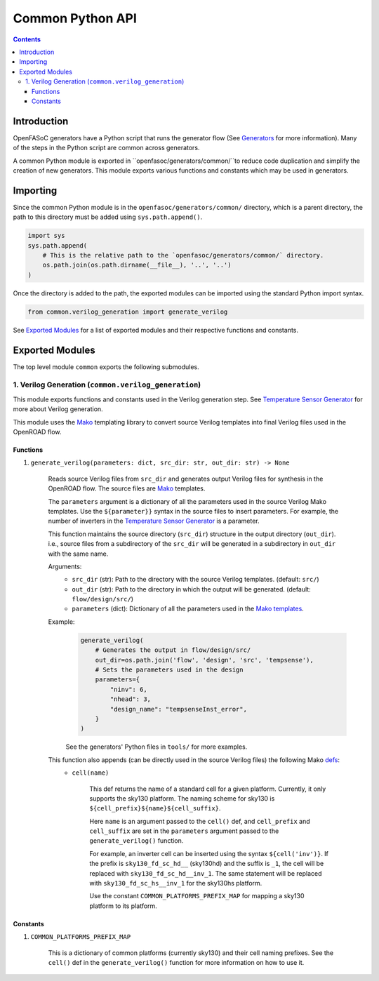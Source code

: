 Common Python API
=================

.. contents:: Contents
    :local:

Introduction
------------

OpenFASoC generators have a Python script that runs the generator flow (See `Generators <generators.html>`_ for more information). Many of the steps in the Python script are common across generators.

A common Python module is exported in ``openfasoc/generators/common/``to reduce code duplication and simplify the creation of new generators. This module exports various functions and constants which may be used in generators.

Importing
---------
Since the common Python module is in the ``openfasoc/generators/common/`` directory, which is a parent directory, the path to this directory must be added using ``sys.path.append()``.

.. code-block:: python

    import sys
    sys.path.append(
        # This is the relative path to the `openfasoc/generators/common/` directory.
        os.path.join(os.path.dirname(__file__), '..', '..')
    )

Once the directory is added to the path, the exported modules can be imported using the standard Python import syntax.

.. code-block:: python

    from common.verilog_generation import generate_verilog

See `Exported Modules`_ for a list of exported modules and their respective functions and constants.

Exported Modules
----------------
The top level module ``common`` exports the following submodules.

1. Verilog Generation (``common.verilog_generation``)
#####################################################
This module exports functions and constants used in the Verilog generation step. See `Temperature Sensor Generator <flow-tempsense.html#verilog-generation>`_ for more about Verilog generation.

This module uses the `Mako <https://www.makotemplates.org/>`_ templating library to convert source Verilog templates into final Verilog files used in the OpenROAD flow.

Functions
^^^^^^^^^
1. ``generate_verilog(parameters: dict, src_dir: str, out_dir: str) -> None``

    Reads source Verilog files from ``src_dir`` and generates output Verilog files for synthesis in the OpenROAD flow. The source files are `Mako <https://makotemplates.org>`_ templates.

    The ``parameters`` argument is a dictionary of all the parameters used in the source Verilog Mako templates. Use the ``${parameter}}`` syntax in the source files to insert parameters. For example, the number of inverters in the `Temperature Sensor Generator <flow-tempsense.html>`_ is a parameter.

    This function maintains the source directory (``src_dir``) structure in the output directory (``out_dir``). i.e., source files from a subdirectory of the ``src_dir`` will be generated in a subdirectory in ``out_dir`` with the same name.

    Arguments:
        - ``src_dir`` (str): Path to the directory with the source Verilog templates. (default: ``src/``)
        - ``out_dir`` (str): Path to the directory in which the output will be generated. (default: ``flow/design/src/``)
        - ``parameters`` (dict): Dictionary of all the parameters used in the `Mako templates <https://makotemplates.org>`_.

    Example:
        .. code-block:: python

            generate_verilog(
                # Generates the output in flow/design/src/
                out_dir=os.path.join('flow', 'design', 'src', 'tempsense'),
                # Sets the parameters used in the design
                parameters={
                    "ninv": 6,
                    "nhead": 3,
                    "design_name": "tempsenseInst_error",
                }
            )

        See the generators' Python files in ``tools/`` for more examples.

    This function also appends (can be directly used in the source Verilog files) the following Mako `defs <https://docs.makotemplates.org/en/latest/defs.html>`_:
        - ``cell(name)``

            This def returns the name of a standard cell for a given platform. Currently, it only supports the sky130 platform. The naming scheme for sky130 is ``${cell_prefix}${name}${cell_suffix}``.

            Here ``name`` is an argument passed to the ``cell()`` def, and ``cell_prefix`` and ``cell_suffix`` are set in the ``parameters`` argument passed to the ``generate_verilog()`` function.

            For example, an inverter cell can be inserted using the syntax ``${cell('inv')}``. If the prefix is ``sky130_fd_sc_hd__`` (sky130hd) and the suffix is ``_1``, the cell will be replaced with ``sky130_fd_sc_hd__inv_1``. The same statement will be replaced with ``sky130_fd_sc_hs__inv_1`` for the sky130hs platform.

            Use the constant ``COMMON_PLATFORMS_PREFIX_MAP`` for mapping a sky130 platform to its platform.

Constants
^^^^^^^^^
1. ``COMMON_PLATFORMS_PREFIX_MAP``

    This is a dictionary of common platforms (currently sky130) and their cell naming prefixes. See the ``cell()`` def in the ``generate_verilog()`` function for more information on how to use it.